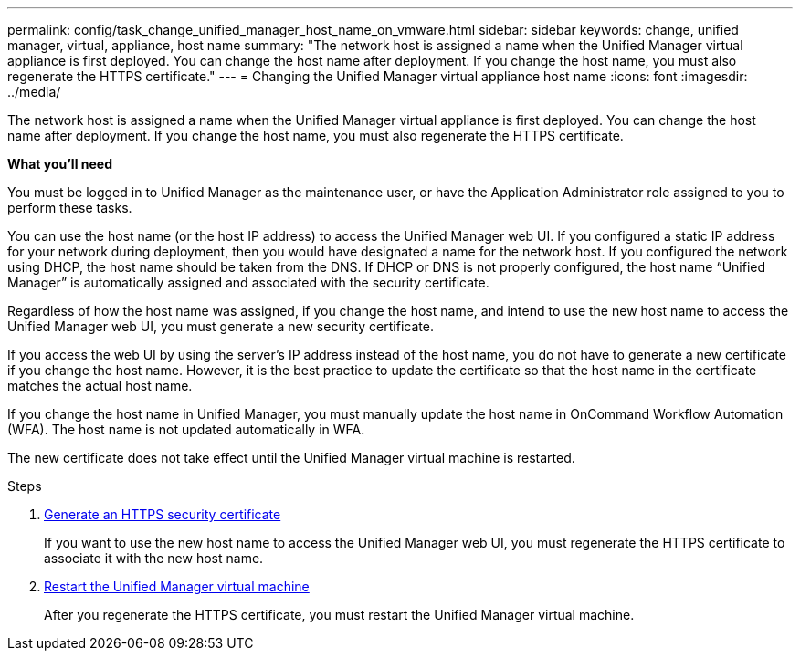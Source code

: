 ---
permalink: config/task_change_unified_manager_host_name_on_vmware.html
sidebar: sidebar
keywords: change, unified manager, virtual, appliance, host name
summary: "The network host is assigned a name when the Unified Manager virtual appliance is first deployed. You can change the host name after deployment. If you change the host name, you must also regenerate the HTTPS certificate."
---
= Changing the Unified Manager virtual appliance host name
:icons: font
:imagesdir: ../media/

[.lead]
The network host is assigned a name when the Unified Manager virtual appliance is first deployed. You can change the host name after deployment. If you change the host name, you must also regenerate the HTTPS certificate.

*What you'll need*

You must be logged in to Unified Manager as the maintenance user, or have the Application Administrator role assigned to you to perform these tasks.

You can use the host name (or the host IP address) to access the Unified Manager web UI. If you configured a static IP address for your network during deployment, then you would have designated a name for the network host. If you configured the network using DHCP, the host name should be taken from the DNS. If DHCP or DNS is not properly configured, the host name "`Unified Manager`" is automatically assigned and associated with the security certificate.

Regardless of how the host name was assigned, if you change the host name, and intend to use the new host name to access the Unified Manager web UI, you must generate a new security certificate.

If you access the web UI by using the server's IP address instead of the host name, you do not have to generate a new certificate if you change the host name. However, it is the best practice to update the certificate so that the host name in the certificate matches the actual host name.

If you change the host name in Unified Manager, you must manually update the host name in OnCommand Workflow Automation (WFA). The host name is not updated automatically in WFA.

The new certificate does not take effect until the Unified Manager virtual machine is restarted.

.Steps

. xref:task_generate_an_https_security_certificate_ocf.adoc[Generate an HTTPS security certificate]
+
If you want to use the new host name to access the Unified Manager web UI, you must regenerate the HTTPS certificate to associate it with the new host name.

. xref:task_restart_unified_manager_virtual_machine.adoc[Restart the Unified Manager virtual machine]
+
After you regenerate the HTTPS certificate, you must restart the Unified Manager virtual machine.
